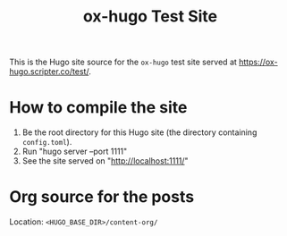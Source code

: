 #+TITLE: ox-hugo Test Site

This is the Hugo site source for the =ox-hugo= test site served at
https://ox-hugo.scripter.co/test/.

* How to compile the site
1. Be the root directory for this Hugo site (the directory containing =config.toml=).
2. Run "hugo server --port 1111"
3. See the site served on "http://localhost:1111/"

* Org source for the posts
Location: =<HUGO_BASE_DIR>/content-org/=
